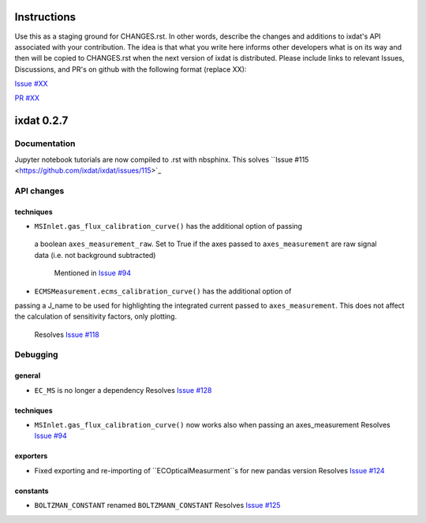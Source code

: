 Instructions
============

Use this as a staging ground for CHANGES.rst. In other words, describe the
changes and additions to ixdat's API associated with your contribution. The idea is
that what you write here informs other developers what is on its way and then will be
copied to CHANGES.rst when the next version of ixdat is distributed. Please include
links to relevant Issues, Discussions, and PR's on github with the following format
(replace XX):

`Issue #XX <https://github.com/ixdat/ixdat/issues/XX>`_

`PR #XX <https://github.com/ixdat/ixdat/pulls/XX>`_


ixdat 0.2.7
===========

Documentation
-------------
Jupyter notebook tutorials are now compiled to .rst with nbsphinx.
This solves ``Issue #115 <https://github.com/ixdat/ixdat/issues/115>`_


API changes
-----------
techniques
^^^^^^^^^^^


- ``MSInlet.gas_flux_calibration_curve()`` has the additional option of passing
 a boolean ``axes_measurement_raw``. Set to True if the axes passed to 
 ``axes_measurement`` are raw signal data (i.e. not background subtracted)
    Mentioned in `Issue #94 <https://github.com/ixdat/ixdat/issues/94>`_

- ``ECMSMeasurement.ecms_calibration_curve()`` has the additional option of 
passing a J_name to be used for highlighting the integrated current passed to
``axes_measurement``. This does not affect the calculation of sensitivity factors, 
only plotting.
    Resolves `Issue #118 <https://github.com/ixdat/ixdat/issues/118>`_


Debugging
---------

general
^^^^^^^
- ``EC_MS`` is no longer a dependency
  Resolves `Issue #128 <https://github.com/ixdat/ixdat/issues/124>`_

techniques
^^^^^^^^^^^

- ``MSInlet.gas_flux_calibration_curve()`` now works also when passing an
  axes_measurement 
  Resolves `Issue #94 <https://github.com/ixdat/ixdat/issues/94>`_

exporters
^^^^^^^^^
- Fixed exporting and re-importing of ``ECOpticalMeasurment``s for new pandas version
  Resolves `Issue #124 <https://github.com/ixdat/ixdat/issues/124>`_

constants
^^^^^^^^^
- ``BOLTZMAN_CONSTANT`` renamed ``BOLTZMANN_CONSTANT``
  Resolves `Issue #125 <https://github.com/ixdat/ixdat/issues/125>`_
